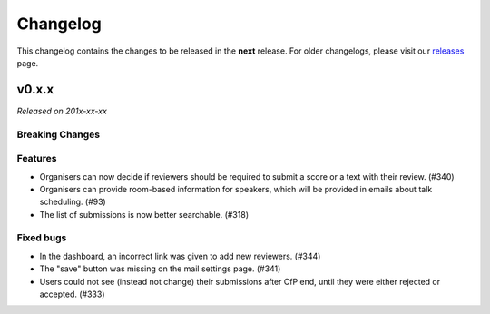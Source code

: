 Changelog
=========

This changelog contains the changes to be released in the **next** release.
For older changelogs, please visit our releases_ page.

v0.x.x
------

*Released on 201x-xx-xx*


Breaking Changes
~~~~~~~~~~~~~~~~


Features
~~~~~~~~
- Organisers can now decide if reviewers should be required to submit a score or a text with their review. (#340)
- Organisers can provide room-based information for speakers, which will be provided in emails about talk scheduling. (#93)
- The list of submissions is now better searchable. (#318)

Fixed bugs
~~~~~~~~~~~
- In the dashboard, an incorrect link was given to add new reviewers. (#344)
- The "save" button was missing on the mail settings page. (#341)
- Users could not see (instead not change) their submissions after CfP end, until they were either rejected or accepted. (#333)

.. _releases: https://github.com/pretalx/pretalx/releases
